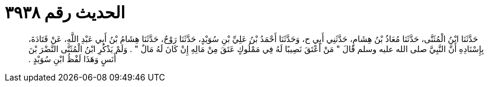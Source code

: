 
= الحديث رقم ٣٩٣٨

[quote.hadith]
حَدَّثَنَا ابْنُ الْمُثَنَّى، حَدَّثَنَا مُعَاذُ بْنُ هِشَامٍ، حَدَّثَنِي أَبِي ح، وَحَدَّثَنَا أَحْمَدُ بْنُ عَلِيِّ بْنِ سُوَيْدٍ، حَدَّثَنَا رَوْحٌ، حَدَّثَنَا هِشَامُ بْنُ أَبِي عَبْدِ اللَّهِ، عَنْ قَتَادَةَ، بِإِسْنَادِهِ أَنَّ النَّبِيَّ صلى الله عليه وسلم قَالَ ‏"‏ مَنْ أَعْتَقَ نَصِيبًا لَهُ فِي مَمْلُوكٍ عَتَقَ مِنْ مَالِهِ إِنْ كَانَ لَهُ مَالٌ ‏"‏ ‏.‏ وَلَمْ يَذْكُرِ ابْنُ الْمُثَنَّى النَّضْرَ بْنَ أَنَسٍ وَهَذَا لَفْظُ ابْنِ سُوَيْدٍ ‏.‏